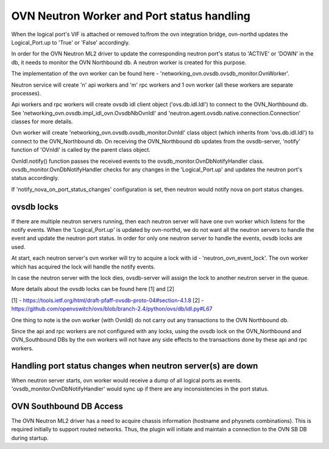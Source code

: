 OVN Neutron Worker and Port status handling
===========================================

When the logical port's VIF is attached or removed to/from the ovn integration
bridge, ovn-northd updates the Logical_Port.up to 'True' or 'False'
accordingly.

In order for the OVN Neutron ML2 driver to update the corresponding neutron
port's status to 'ACTIVE' or 'DOWN' in the db, it needs to monitor the
OVN Northbound db. A neutron worker is created for this purpose.

The implementation of the ovn worker can be found here -
'networking_ovn.ovsdb.ovsdb_monitor.OvnWorker'.

Neutron service will create 'n' api workers and 'm' rpc workers and 1 ovn
worker (all these workers are separate processes).

Api workers and rpc workers will create ovsdb idl client object
('ovs.db.idl.Idl') to connect to the OVN_Northbound db.
See 'networking_ovn.ovsdb.impl_idl_ovn.OvsdbNbOvnIdl' and
'neutron.agent.ovsdb.native.connection.Connection' classes for more details.

Ovn worker will create 'networking_ovn.ovsdb.ovsdb_monitor.OvnIdl' class
object (which inherits from 'ovs.db.idl.Idl') to connect to the
OVN_Northbound db. On receiving the  OVN_Northbound db updates from the
ovsdb-server, 'notify' function of 'OVnIdl' is called by the parent class
object.

OvnIdl.notify() function passes the received events to the
ovsdb_monitor.OvnDbNotifyHandler class.
ovsdb_monitor.OvnDbNotifyHandler checks for any changes in
the 'Logical_Port.up' and updates the neutron port's status accordingly.

If 'notify_nova_on_port_status_changes' configuration is set, then neutron
would notify nova on port status changes.

ovsdb locks
-----------

If there are multiple neutron servers running, then each neutron server will
have one ovn worker which listens for the notify events. When the
'Logical_Port.up' is updated by ovn-northd, we do not want all the
neutron servers to handle the event and update the neutron port status.
In order for only one neutron server to handle the events, ovsdb locks are
used.

At start, each neutron server's ovn worker will try to acquire a lock with id -
'neutron_ovn_event_lock'. The ovn worker which has acquired the lock will
handle the notify events.

In case the neutron server with the lock dies, ovsdb-server will assign the
lock to another neutron server in the queue.

More details about the ovsdb locks can be found here [1] and [2]

[1] - https://tools.ietf.org/html/draft-pfaff-ovsdb-proto-04#section-4.1.8
[2] - https://github.com/openvswitch/ovs/blob/branch-2.4/python/ovs/db/idl.py#L67


One thing to note is the ovn worker (with OvnIdl) do not carry out any
transactions to the OVN Northbound db.

Since the api and rpc workers are not configured with any locks,
using the ovsdb lock on the OVN_Northbound and OVN_Southbound DBs by the ovn
workers will not have any side effects to the transactions done by these api
and rpc workers.

Handling port status changes when neutron server(s) are down
------------------------------------------------------------

When neutron server starts, ovn worker would receive a dump of all
logical ports as events. 'ovsdb_monitor.OvnDbNotifyHandler' would sync up
if there are any inconsistencies in the port status.

OVN Southbound DB Access
------------------------

The OVN Neutron ML2 driver has a need to acquire chassis information (hostname
and physnets combinations). This is required initially to support routed
networks. Thus, the plugin will initiate and maintain a connection to the OVN
SB DB during startup.

